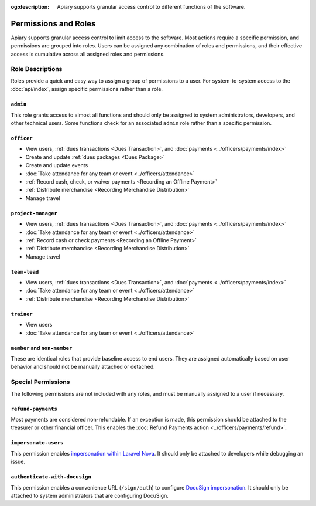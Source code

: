 :og:description: Apiary supports granular access control to different functions of the software.

Permissions and Roles
=====================

Apiary supports granular access control to limit access to the software.
Most actions require a specific permission, and permissions are grouped into roles.
Users can be assigned any combination of roles and permissions, and their effective access is cumulative across all assigned roles and permissions.

Role Descriptions
-----------------

Roles provide a quick and easy way to assign a group of permissions to a user.
For system-to-system access to the :doc:`api/index`, assign specific permissions rather than a role.

``admin``
~~~~~~~~~
This role grants access to almost all functions and should only be assigned to system administrators, developers, and other technical users. Some functions check for an associated ``admin`` role rather than a specific permission.

.. _officer:

``officer``
~~~~~~~~~~~

- View users, :ref:`dues transactions <Dues Transaction>`, and :doc:`payments <../officers/payments/index>`
- Create and update :ref:`dues packages <Dues Package>`
- Create and update events
- :doc:`Take attendance for any team or event <../officers/attendance>`
- :ref:`Record cash, check, or waiver payments <Recording an Offline Payment>`
- :ref:`Distribute merchandise <Recording Merchandise Distribution>`
- Manage travel

.. _project-manager:

``project-manager``
~~~~~~~~~~~~~~~~~~~

- View users, :ref:`dues transactions <Dues Transaction>`, and :doc:`payments <../officers/payments/index>`
- :doc:`Take attendance for any team or event <../officers/attendance>`
- :ref:`Record cash or check payments <Recording an Offline Payment>`
- :ref:`Distribute merchandise <Recording Merchandise Distribution>`
- Manage travel

.. _team-lead:

``team-lead``
~~~~~~~~~~~~~

- View users, :ref:`dues transactions <Dues Transaction>`, and :doc:`payments <../officers/payments/index>`
- :doc:`Take attendance for any team or event <../officers/attendance>`
- :ref:`Distribute merchandise <Recording Merchandise Distribution>`

.. _trainer:

``trainer``
~~~~~~~~~~~

- View users
- :doc:`Take attendance for any team or event <../officers/attendance>`

``member`` and ``non-member``
~~~~~~~~~~~~~~~~~~~~~~~~~~~~~
These are identical roles that provide baseline access to end users. They are assigned automatically based on user behavior and should not be manually attached or detached.

Special Permissions
-------------------

The following permissions are not included with any roles, and must be manually assigned to a user if necessary.

.. _refund-payments:

``refund-payments``
~~~~~~~~~~~~~~~~~~~

Most payments are considered non-refundable. If an exception is made, this permission should be attached to the treasurer or other financial officer. This enables the :doc:`Refund Payments action <../officers/payments/refund>`.

``impersonate-users``
~~~~~~~~~~~~~~~~~~~~~

This permission enables `impersonation within Laravel Nova <https://nova.laravel.com/docs/4.0/customization/impersonation.html>`__. It should only be attached to developers while debugging an issue.

``authenticate-with-docusign``
~~~~~~~~~~~~~~~~~~~~~~~~~~~~~~

This permission enables a convenience URL (``/sign/auth``) to configure `DocuSign impersonation <https://developers.docusign.com/platform/auth/jwt/>`__. It should only be attached to system administrators that are configuring DocuSign.
